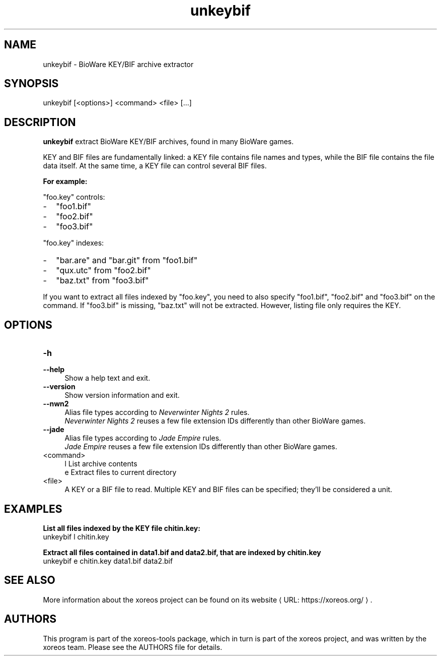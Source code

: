 .de URL
\\$2 \(laURL: \\$1 \(ra\\$3
..
.if \n[.g] .mso www.tmac

.TH unkeybif 1 2015-07-23 "xoreos-tools"
.SH NAME
unkeybif - BioWare KEY/BIF archive extractor
.SH SYNOPSIS
unkeybif [<options>] <command> <file> [...]
.SH DESCRIPTION
.PP
.B unkeybif
extract BioWare KEY/BIF archives, found in many BioWare games.
.PP
KEY and BIF files are fundamentally linked: a KEY file contains file
names and types, while the BIF file contains the file data itself.
At the same time, a KEY file can control several BIF files.
.PP
.B For example:
.PP
"foo.key" controls:
.PD 0
.IP - 2
"foo1.bif"
.IP - 2
"foo2.bif"
.IP - 2
"foo3.bif"
.PD
.PP
"foo.key" indexes:
.PD 0
.IP - 2
"bar.are" and "bar.git" from "foo1.bif"
.IP - 2
"qux.utc" from "foo2.bif"
.IP - 2
"baz.txt" from "foo3.bif"
.PD
.PP
If you want to extract all files indexed by "foo.key", you need to
also specify "foo1.bif", "foo2.bif" and "foo3.bif" on the command.
If "foo3.bif" is missing, "baz.txt" will not be extracted. However,
listing file only requires the KEY.
.PP
.SH OPTIONS
.TP 4
.B -h
.PD 0
.TP 4
.B --help
.PD
Show a help text and exit.
.TP 4
.B --version
Show version information and exit.
.TP 4
.B --nwn2
Alias file types according to
.IR "Neverwinter Nights 2" " rules."
.br
.IR "Neverwinter Nights 2"
reuses a few file extension IDs differently than other BioWare games.
.TP 4
.B --jade
Alias file types according to
.IR "Jade Empire" " rules."
.br
.IR "Jade Empire"
reuses a few file extension IDs differently than other BioWare games.
.TP 4
<command>
l  List archive contents
.br
e  Extract files to current directory
.br
.TP 4
<file>
A KEY or a BIF file to read. Multiple KEY and BIF files can be
specified; they'll be considered a unit.
.SH EXAMPLES
.ad l
.B List all files indexed by the KEY file chitin.key:
.nf
.ad l
unkeybif l chitin.key
.PP
.fi
.ad l
.B Extract all files contained in data1.bif and data2.bif, that are
.B indexed by chitin.key
.nf
.ad l
unkeybif e chitin.key data1.bif data2.bif
.PP
.fi
.ad b
.SH "SEE ALSO"
More information about the xoreos project can be found on
.URL "https://xoreos.org/" "its website" .
.SH AUTHORS
This program is part of the xoreos-tools package, which in turn is
part of the xoreos project, and was written by the xoreos team.
Please see the AUTHORS file for details.
